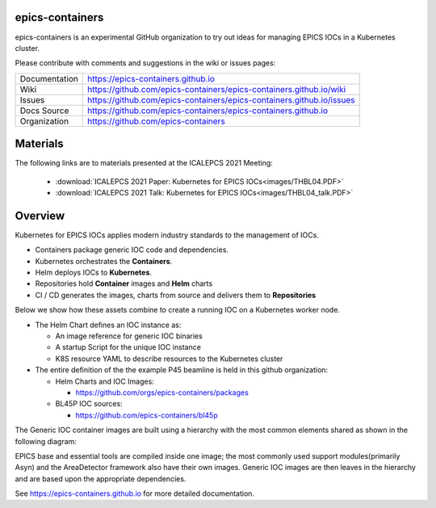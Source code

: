 epics-containers
================

|docs_ci| |license|

epics-containers is an experimental GitHub organization to try out ideas
for managing EPICS IOCs in a Kubernetes cluster.

Please contribute with comments and suggestions in the wiki or issues pages:

============== ==============================================================
Documentation  https://epics-containers.github.io
Wiki           https://github.com/epics-containers/epics-containers.github.io/wiki
Issues         https://github.com/epics-containers/epics-containers.github.io/issues
Docs Source    https://github.com/epics-containers/epics-containers.github.io
Organization   https://github.com/epics-containers
============== ==============================================================


.. |docs_ci| image:: https://github.com/epics-containers/k8s-epics-docs/workflows/Docs%20CI/badge.svg?branch=main
    :target: https://github.com/epics-containers/k8s-epics-docs/actions?query=workflow%3A%22Docs+CI%22
    :alt: Docs CI

.. |license| image:: https://img.shields.io/badge/License-Apache%202.0-blue.svg
    :target: https://opensource.org/licenses/Apache-2.0
    :alt: Apache License


Materials
=========

The following links are to materials presented at the ICALEPCS 2021 Meeting:

  - :download:`ICALEPCS 2021 Paper: Kubernetes for EPICS IOCs<images/THBL04.PDF>`
  - :download:`ICALEPCS 2021 Talk: Kubernetes for EPICS IOCs<images/THBL04_talk.PDF>`

Overview
========

Kubernetes for EPICS IOCs applies modern industry standards to the
management of IOCs.

- Containers package generic IOC code and dependencies.
- Kubernetes orchestrates the **Containers**.
- Helm deploys IOCs to **Kubernetes**.
- Repositories hold **Container** images and **Helm** charts
- CI / CD generates the images, charts from source and delivers them
  to **Repositories**

Below we show how these assets combine to create a running IOC on a
Kubernetes worker node.

.. image:: images/example.png
    :width: 1500px
    :align: center

- The Helm Chart defines an IOC instance as:

  - An image reference for generic IOC binaries
  - A startup Script for the unique IOC instance
  - K8S resource YAML to describe resources to the Kubernetes cluster

- The entire definition of the the example P45 beamline is held in this
  github organization:

  - Helm Charts and IOC Images:

    - https://github.com/orgs/epics-containers/packages

  - BL45P IOC sources:

    - https://github.com/epics-containers/bl45p

The Generic IOC container images are built using a hierarchy with the most
common elements shared as shown in the following diagram:

.. image:: images/image-hierarchy.png
    :width: 350px
    :align: center

EPICS base and essential tools are compiled inside one image; the most commonly
used support modules(primarily Asyn) and the AreaDetector framework
also have their own images. Generic IOC images are then
leaves in the hierarchy and are based upon the appropriate dependencies.

..
    Anything below this line is used when viewing README.rst and will be replaced
    when included in index.rst

See https://epics-containers.github.io for more detailed documentation.
